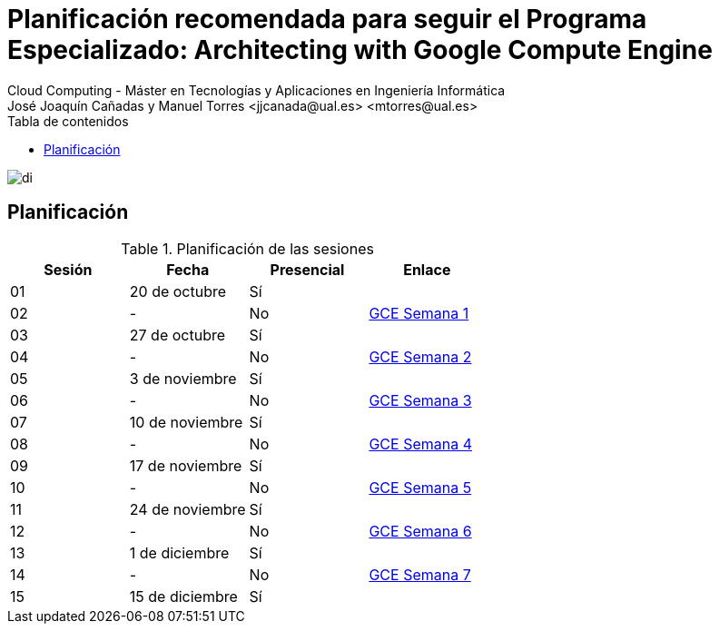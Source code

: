 ////
NO CAMBIAR!!
Codificación, idioma, tabla de contenidos, tipo de documento
////
:encoding: utf-8
:lang: es
:toc: right
:toc-title: Tabla de contenidos
:doctype: book
:linkattrs:

////
Nombre y título del trabajo
////
# Planificación recomendada para seguir el Programa Especializado: Architecting with Google Compute Engine
Cloud Computing - Máster en Tecnologías y Aplicaciones en Ingeniería Informática
José Joaquín Cañadas y Manuel Torres <jjcanada@ual.es> <mtorres@ual.es>

image::Tema0/images/di.png[]

## Planificación


.Planificación de las sesiones
[width="100%",options="header"]
|====================
| Sesión | Fecha | Presencial | Enlace 
| 01 | 20 de octubre | Sí |  
| 02| - | No | https://ualmtorres.github.io/AsignaturaCloudComputing/Docs/Tema0/PlanificacionProgramaGCE.html#truesemana-1[GCE Semana 1]
| 03| 27 de octubre | Sí |  
| 04 | - | No |  https://ualmtorres.github.io/AsignaturaCloudComputing/Docs/Tema0/PlanificacionProgramaGCE.html#truesemana-2[GCE Semana 2]
| 05 | 3 de noviembre | Sí |  
| 06 | - | No |  https://ualmtorres.github.io/AsignaturaCloudComputing/Docs/Tema0/PlanificacionProgramaGCE.html#truesemana-3[GCE Semana 3]
| 07 | 10 de noviembre | Sí |  
| 08 | - | No |  https://ualmtorres.github.io/AsignaturaCloudComputing/Docs/Tema0/PlanificacionProgramaGCE.html#truesemana-4[GCE Semana 4]
| 09 | 17 de noviembre | Sí |  
| 10 | - | No |  https://ualmtorres.github.io/AsignaturaCloudComputing/Docs/Tema0/PlanificacionProgramaGCE.html#truesemana-5[GCE Semana 5]
| 11 | 24 de noviembre | Sí |  
| 12 | - | No |  https://ualmtorres.github.io/AsignaturaCloudComputing/Docs/Tema0/PlanificacionProgramaGCE.html#truesemana-6[GCE Semana 6]
| 13 | 1 de diciembre | Sí |  
| 14 | - | No |  https://ualmtorres.github.io/AsignaturaCloudComputing/Docs/Tema0/PlanificacionProgramaGCE.html#truesemana-7[GCE Semana 7]
| 15 | 15 de diciembre | Sí |  
|====================